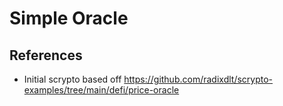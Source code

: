 * Simple Oracle

** References

- Initial scrypto based off https://github.com/radixdlt/scrypto-examples/tree/main/defi/price-oracle
